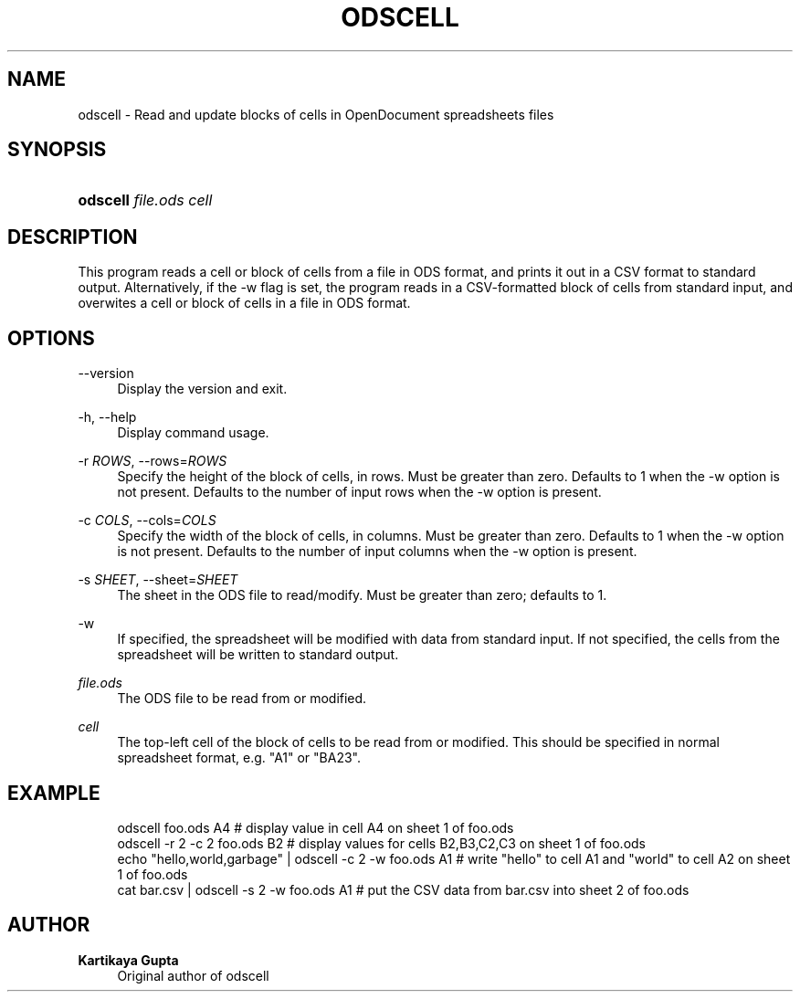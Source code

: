 '\" t
.\"     Title: odscell
.\"    Author: Kartikaya Gupta
.\" Generator: DocBook XSL Stylesheets v1.76.0 <http://docbook.sf.net/>
.\"      Date: 12/22/2010
.\"    Manual: User commands
.\"    Source: odfpy
.\"  Language: English
.\"
.TH "ODSCELL" "1" "12/22/2010" "odfpy" "User commands"
.\" -----------------------------------------------------------------
.\" * Define some portability stuff
.\" -----------------------------------------------------------------
.\" ~~~~~~~~~~~~~~~~~~~~~~~~~~~~~~~~~~~~~~~~~~~~~~~~~~~~~~~~~~~~~~~~~
.\" http://bugs.debian.org/507673
.\" http://lists.gnu.org/archive/html/groff/2009-02/msg00013.html
.\" ~~~~~~~~~~~~~~~~~~~~~~~~~~~~~~~~~~~~~~~~~~~~~~~~~~~~~~~~~~~~~~~~~
.ie \n(.g .ds Aq \(aq
.el       .ds Aq '
.\" -----------------------------------------------------------------
.\" * set default formatting
.\" -----------------------------------------------------------------
.\" disable hyphenation
.nh
.\" disable justification (adjust text to left margin only)
.ad l
.\" -----------------------------------------------------------------
.\" * MAIN CONTENT STARTS HERE *
.\" -----------------------------------------------------------------
.SH "NAME"
odscell \- Read and update blocks of cells in OpenDocument spreadsheets files
.SH "SYNOPSIS"
.HP \w'\fBodscell\fR\ 'u
\fBodscell\fR \fIfile\&.ods\fR \fIcell\fR
.SH "DESCRIPTION"
.PP
This program reads a cell or block of cells from a file in ODS format, and prints it out in a CSV format to standard output\&. Alternatively, if the \-w flag is set, the program reads in a CSV\-formatted block of cells from standard input, and overwites a cell or block of cells in a file in ODS format\&.
.SH "OPTIONS"
.PP
\-\-version
.RS 4
Display the version and exit\&.
.RE
.PP
\-h, \-\-help
.RS 4
Display command usage\&.
.RE
.PP
\-r \fIROWS\fR, \-\-rows=\fIROWS\fR
.RS 4
Specify the height of the block of cells, in rows\&. Must be greater than zero\&. Defaults to 1 when the \-w option is not present\&. Defaults to the number of input rows when the \-w option is present\&.
.RE
.PP
\-c \fICOLS\fR, \-\-cols=\fICOLS\fR
.RS 4
Specify the width of the block of cells, in columns\&. Must be greater than zero\&. Defaults to 1 when the \-w option is not present\&. Defaults to the number of input columns when the \-w option is present\&.
.RE
.PP
\-s \fISHEET\fR, \-\-sheet=\fISHEET\fR
.RS 4
The sheet in the ODS file to read/modify\&. Must be greater than zero; defaults to 1\&.
.RE
.PP
\-w
.RS 4
If specified, the spreadsheet will be modified with data from standard input\&. If not specified, the cells from the spreadsheet will be written to standard output\&.
.RE
.PP
\fIfile\&.ods\fR
.RS 4
The ODS file to be read from or modified\&.
.RE
.PP
\fIcell\fR
.RS 4
The top\-left cell of the block of cells to be read from or modified\&. This should be specified in normal spreadsheet format, e\&.g\&. "A1" or "BA23"\&.
.RE
.SH "EXAMPLE"
.sp
.if n \{\
.RS 4
.\}
.nf
odscell foo\&.ods A4                                          # display value in cell A4 on sheet 1 of foo\&.ods
odscell \-r 2 \-c 2 foo\&.ods B2                                # display values for cells B2,B3,C2,C3 on sheet 1 of foo\&.ods
echo "hello,world,garbage" | odscell \-c 2 \-w foo\&.ods A1     # write "hello" to cell A1 and "world" to cell A2 on sheet 1 of foo\&.ods
cat bar\&.csv | odscell \-s 2 \-w foo\&.ods A1                    # put the CSV data from bar\&.csv into sheet 2 of foo\&.ods
.fi
.if n \{\
.RE
.\}
.SH "AUTHOR"
.PP
\fBKartikaya Gupta\fR
.RS 4
Original author of odscell
.RE
